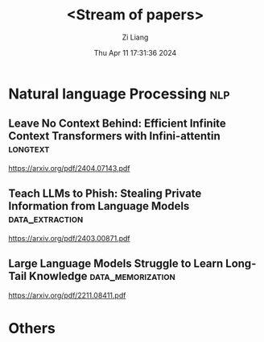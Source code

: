 #+title: <Stream of papers>
#+date: Thu Apr 11 17:31:36 2024
#+author: Zi Liang
#+email: zi1415926.liang@connect.polyu.hk
#+latex_class: elegantpaper
#+filetags: :research:


* Natural language Processing :nlp:  
** Leave No Context Behind: Efficient Infinite Context Transformers with Infini-attentin :longtext:
https://arxiv.org/pdf/2404.07143.pdf
** Teach LLMs to Phish: Stealing Private Information from Language Models :data_extraction:
https://arxiv.org/pdf/2403.00871.pdf
** Large Language Models Struggle to Learn Long-Tail Knowledge :data_memorization:
https://arxiv.org/pdf/2211.08411.pdf

* Others


























